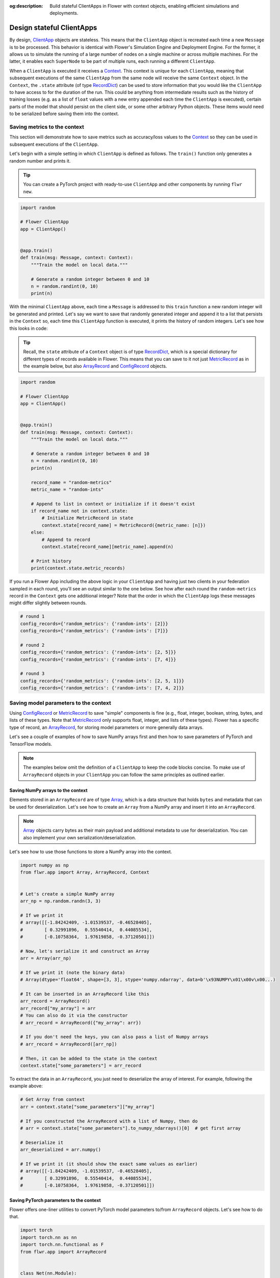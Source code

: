 :og:description: Build stateful ClientApps in Flower with context objects, enabling efficient simulations and deployments.
.. meta::
    :description: Build stateful ClientApps in Flower with context objects, enabling efficient simulations and deployments.

Design stateful ClientApps
==========================

.. _array: ref-api/flwr.common.Array.html

.. _arrayrecord: ref-api/flwr.common.ArrayRecord.html

.. _clientapp: ref-api/flwr.client.ClientApp.html

.. _configrecord: ref-api/flwr.common.ConfigRecord.html

.. _context: ref-api/flwr.common.Context.html

.. _metricrecord: ref-api/flwr.common.MetricRecord.html

.. _numpyclient: ref-api/flwr.client.NumPyClient.html

.. _recorddict: ref-api/flwr.common.RecordDict.html#recorddict

By design, ClientApp_ objects are stateless. This means that the ``ClientApp`` object is
recreated each time a new ``Message`` is to be processed. This behavior is identical
with Flower's Simulation Engine and Deployment Engine. For the former, it allows us to
simulate the running of a large number of nodes on a single machine or across multiple
machines. For the latter, it enables each ``SuperNode`` to be part of multiple runs,
each running a different ``ClientApp``.

When a ``ClientApp`` is executed it receives a Context_. This context is unique for each
``ClientApp``, meaning that subsequent executions of the same ``ClientApp`` from the
same node will receive the same ``Context`` object. In the ``Context``, the ``.state``
attribute (of type RecordDict_) can be used to store information that you would like the
``ClientApp`` to have access to for the duration of the run. This could be anything from
intermediate results such as the history of training losses (e.g. as a list of ``float``
values with a new entry appended each time the ``ClientApp`` is executed), certain parts
of the model that should persist on the client side, or some other arbitrary Python
objects. These items would need to be serialized before saving them into the context.

Saving metrics to the context
-----------------------------

This section will demonstrate how to save metrics such as accuracy/loss values to the
Context_ so they can be used in subsequent executions of the ``ClientApp``.

Let's begin with a simple setting in which ``ClientApp`` is defined as follows. The
``train()`` function only generates a random number and prints it.

.. tip::

    You can create a PyTorch project with ready-to-use ``ClientApp`` and other
    components by running ``flwr new``.

.. code-block:: python

    import random

    # Flower ClientApp
    app = ClientApp()


    @app.train()
    def train(msg: Message, context: Context):
        """Train the model on local data."""

        # Generate a random integer between 0 and 10
        n = random.randint(0, 10)
        print(n)

With the minimal ``ClientApp`` above, each time a ``Message`` is addressed to this
``train`` function a new random integer will be generated and printed. Let's say we want
to save that randomly generated integer and append it to a list that persists in the
``Context`` so, each time this ``ClientApp`` function is executed, it prints the history
of random integers. Let's see how this looks in code:

.. tip::

    Recall, the ``state`` attribute of a ``Context`` object is of type RecordDict_,
    which is a special dictionary for different types of records available in Flower.
    This means that you can save to it not just MetricRecord_ as in the example below,
    but also ArrayRecord_ and ConfigRecord_ objects.

.. code-block:: python

    import random

    # Flower ClientApp
    app = ClientApp()


    @app.train()
    def train(msg: Message, context: Context):
        """Train the model on local data."""

        # Generate a random integer between 0 and 10
        n = random.randint(0, 10)
        print(n)

        record_name = "random-metrics"
        metric_name = "random-ints"

        # Append to list in context or initialize if it doesn't exist
        if record_name not in context.state:
            # Initialize MetricRecord in state
            context.state[record_name] = MetricRecord({metric_name: [n]})
        else:
            # Append to record
            context.state[record_name][metric_name].append(n)

        # Print history
        print(context.state.metric_records)

If you run a Flower App including the above logic in your ``ClientApp`` and having just
two clients in your federation sampled in each round, you'll see an output similar to
the one below. See how after each round the ``random-metrics`` record in the ``Context``
gets one additional integer? Note that the order in which the ``ClientApp`` logs these
messages might differ slightly between rounds.

.. code-block:: shell

    # round 1
    config_records={'random_metrics': {'random-ints': [2]}}
    config_records={'random_metrics': {'random-ints': [7]}}

    # round 2
    config_records={'random_metrics': {'random-ints': [2, 5]}}
    config_records={'random_metrics': {'random-ints': [7, 4]}}

    # round 3
    config_records={'random_metrics': {'random-ints': [2, 5, 1]}}
    config_records={'random_metrics': {'random-ints': [7, 4, 2]}}

Saving model parameters to the context
--------------------------------------

Using ConfigRecord_ or MetricRecord_ to save "simple" components is fine (e.g., float,
integer, boolean, string, bytes, and lists of these types. Note that MetricRecord_ only
supports float, integer, and lists of these types). Flower has a specific type of
record, an ArrayRecord_, for storing model parameters or more generally data arrays.

Let's see a couple of examples of how to save NumPy arrays first and then how to save
parameters of PyTorch and TensorFlow models.

.. note::

    The examples below omit the definition of a ``ClientApp`` to keep the code blocks
    concise. To make use of ``ArrayRecord`` objects in your ``ClientApp`` you can follow
    the same principles as outlined earlier.

Saving NumPy arrays to the context
~~~~~~~~~~~~~~~~~~~~~~~~~~~~~~~~~~

Elements stored in an ``ArrayRecord`` are of type Array_, which is a data structure that
holds ``bytes`` and metadata that can be used for deserialization. Let's see how to
create an ``Array`` from a NumPy array and insert it into an ``ArrayRecord``.

.. note::

    Array_ objects carry bytes as their main payload and additional metadata to use for
    deserialization. You can also implement your own serialization/deserialization.

Let's see how to use those functions to store a NumPy array into the context.

.. code-block:: python

    import numpy as np
    from flwr.app import Array, ArrayRecord, Context


    # Let's create a simple NumPy array
    arr_np = np.random.randn(3, 3)

    # If we print it
    # array([[-1.84242409, -1.01539537, -0.46528405],
    #        [ 0.32991896,  0.55540414,  0.44085534],
    #        [-0.10758364,  1.97619858, -0.37120501]])

    # Now, let's serialize it and construct an Array
    arr = Array(arr_np)

    # If we print it (note the binary data)
    # Array(dtype='float64', shape=[3, 3], stype='numpy.ndarray', data=b'\x93NUMPY\x01\x00v\x00...)

    # It can be inserted in an ArrayRecord like this
    arr_record = ArrayRecord()
    arr_record["my_array"] = arr
    # You can also do it via the constructor
    # arr_record = ArrayRecord({"my_array": arr})

    # If you don't need the keys, you can also pass a list of Numpy arrays
    # arr_record = ArrayRecord([arr_np])

    # Then, it can be added to the state in the context
    context.state["some_parameters"] = arr_record

To extract the data in an ``ArrayRecord``, you just need to deserialize the array of
interest. For example, following the example above:

.. code-block:: python

    # Get Array from context
    arr = context.state["some_parameters"]["my_array"]

    # If you constructed the ArrayRecord with a list of Numpy, then do
    # arr = context.state["some_parameters"].to_numpy_ndarrays()[0]  # get first array

    # Deserialize it
    arr_deserialized = arr.numpy()

    # If we print it (it should show the exact same values as earlier)
    # array([[-1.84242409, -1.01539537, -0.46528405],
    #        [ 0.32991896,  0.55540414,  0.44085534],
    #        [-0.10758364,  1.97619858, -0.37120501]])

Saving PyTorch parameters to the context
~~~~~~~~~~~~~~~~~~~~~~~~~~~~~~~~~~~~~~~~

Flower offers one-liner utilities to convert PyTorch model parameters to/from
``ArrayRecord`` objects. Let's see how to do that.

.. code-block:: python

    import torch
    import torch.nn as nn
    import torch.nn.functional as F
    from flwr.app import ArrayRecord


    class Net(nn.Module):
        """A very simple model"""

        def __init__(self):
            super().__init__()
            self.conv = nn.Conv2d(3, 32, 5)
            self.fc = nn.Linear(1024, 10)

        def forward(self, x):
            x = F.relu(self.conv(x))
            return self.fc(x)


    # Instantiate model as usual
    model = Net()

    # Save the state_dict into a single RecordDict
    arr_record = ArrayRecord(model.state_dict())

    # Add to a context
    context.state["net_parameters"] = arr_record

Let's say now you want to apply the parameters stored in your context to a new instance
of the model (as it happens each time a ``ClientApp`` is executed). You will need to:

1. Retrieve the ``ArrayRecord`` from the context
2. Construct a ``state_dict`` and load it

.. code-block:: python

    state_dict = {}
    # Extract record from context
    arr_record = context.state["net_parameters"]

    # Deserialize the parameters
    state_dict = arr_record.to_torch_state_dict()

    # Apply state dict to a new model instance
    model_ = Net()
    model_.load_state_dict(state_dict)
    # now this model has the exact same parameters as the one created earlier
    # You can verify this by doing
    for p, p_ in zip(model.state_dict().values(), model_.state_dict().values()):
        assert torch.allclose(p, p_), "`state_dict`s do not match"

And that's it! Recall that even though this example shows how to store the entire
``state_dict`` in an ``ArrayRecord``, you can just save part of it. The process would be
identical, but you might need to adjust how it is loaded into an existing model using
PyTorch APIs.

Saving Tensorflow/Keras parameters to the context
~~~~~~~~~~~~~~~~~~~~~~~~~~~~~~~~~~~~~~~~~~~~~~~~~

Follow the same steps as done above but replace the ``state_dict`` logic with simply
`get_weights() <https://www.tensorflow.org/api_docs/python/tf/keras/Layer#get_weights>`_
to convert the model parameters to a list of NumPy arrays that can then be saved into an
``ArrayRecord``. Then, after deserialization, use `set_weights()
<https://www.tensorflow.org/api_docs/python/tf/keras/Layer#set_weights>`_ to apply the
new parameters to a model.

.. code-block:: python

    import tensorflow as tf
    from flwr.app import ArrayRecord

    # Define a simple model
    model = tf.keras.Sequential(
        [
            tf.keras.layers.Flatten(input_shape=(28, 28)),
            tf.keras.layers.Dense(128, activation="relu"),
            tf.keras.layers.Dense(10),
        ]
    )

    # Save model weights into an ArrayRecord and add to a context
    context.state["model_weights"] = ArrayRecord(model.get_weights())

    ...

    # Extract record from context and apply to the model
    model.set_weights(context.state["model_weights"].to_numpy_ndarrays())

